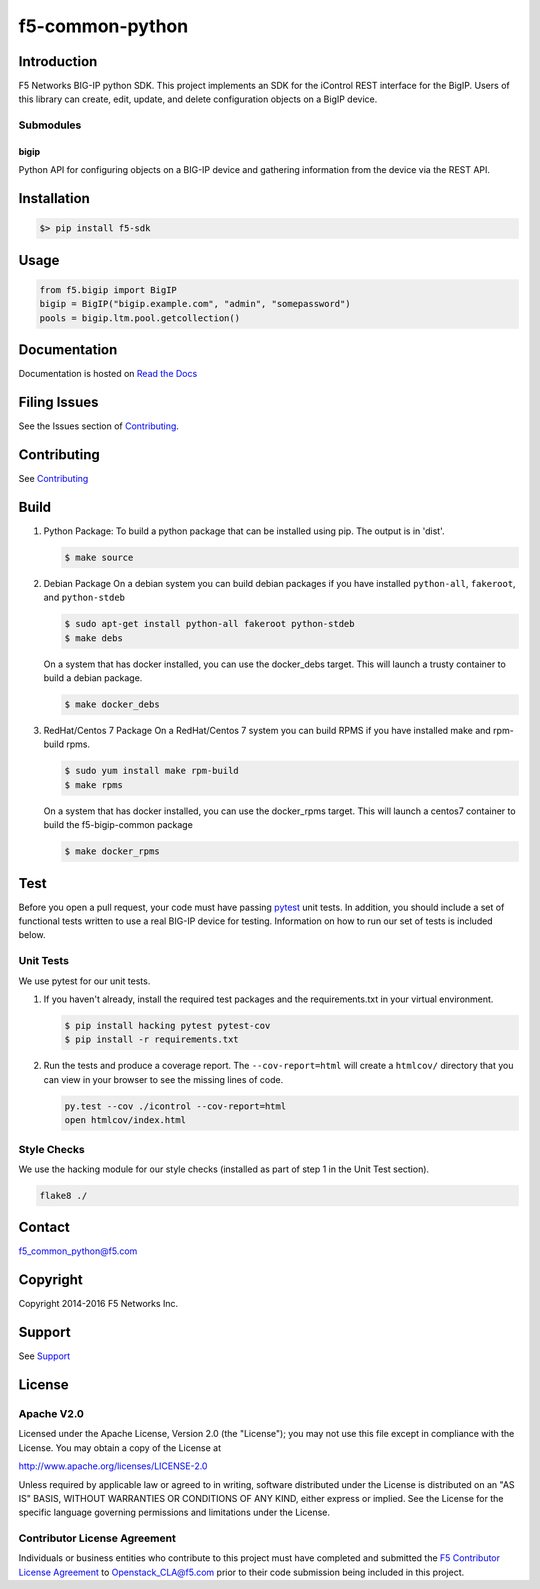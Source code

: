 f5-common-python
================

|Build Status|

Introduction
------------
F5 Networks BIG-IP python SDK. This project implements an SDK for the iControl
REST interface for the BigIP. Users of this library can create, edit, update,
and delete configuration objects on a BigIP device.

Submodules
~~~~~~~~~~

bigip
^^^^^
Python API for configuring objects on a BIG-IP device and gathering information
from the device via the REST API.

Installation
------------

.. code:: shell

    $> pip install f5-sdk

Usage
-----

.. code:: python

    from f5.bigip import BigIP
    bigip = BigIP("bigip.example.com", "admin", "somepassword")
    pools = bigip.ltm.pool.getcollection()

Documentation
-------------

Documentation is hosted on `Read the Docs <https://f5-sdk.readthedocs.org>`__

Filing Issues
-------------
See the Issues section of `Contributing <CONTRIBUTING.md>`__.

Contributing
------------
See `Contributing <CONTRIBUTING.md>`__

Build
-----

#. Python Package:
   To build a python package that can be installed using pip. The
   output is in 'dist'.

   .. code:: shell

       $ make source

#. Debian Package
   On a debian system you can build debian packages if you have
   installed ``python-all``, ``fakeroot``, and ``python-stdeb``

   .. code:: shell

       $ sudo apt-get install python-all fakeroot python-stdeb
       $ make debs

   On a system that has docker installed, you can use the docker\_debs target.
   This will launch a trusty container to build a debian package.

   .. code:: shell

       $ make docker_debs

#. RedHat/Centos 7 Package
   On a RedHat/Centos 7 system you can build RPMS if you have installed make
   and rpm-build rpms.

   .. code:: shell

       $ sudo yum install make rpm-build
       $ make rpms

   On a system that has docker installed, you can use the docker\_rpms target.
   This will launch a centos7 container to build the f5-bigip-common package

   .. code:: shell

       $ make docker_rpms

Test
----
Before you open a pull request, your code must have passing
`pytest <http://pytest.org>`__ unit tests. In addition, you should
include a set of functional tests written to use a real BIG-IP device
for testing. Information on how to run our set of tests is included
below.

Unit Tests
~~~~~~~~~~

We use pytest for our unit tests.

#. If you haven't already, install the required test packages and the
   requirements.txt in your virtual environment.

   .. code:: shell

       $ pip install hacking pytest pytest-cov
       $ pip install -r requirements.txt

#. Run the tests and produce a coverage report. The ``--cov-report=html`` will
   create a ``htmlcov/`` directory that you can view in your browser to see the
   missing lines of code.

   .. code:: shell

       py.test --cov ./icontrol --cov-report=html
       open htmlcov/index.html

Style Checks
~~~~~~~~~~~~

We use the hacking module for our style checks (installed as part of step 1 in
the Unit Test section).

.. code:: shell

    flake8 ./

Contact
-------

f5_common_python@f5.com

Copyright
---------

Copyright 2014-2016 F5 Networks Inc.

Support
-------

See `Support <SUPPORT.md>`__

License
-------

Apache V2.0
~~~~~~~~~~~

Licensed under the Apache License, Version 2.0 (the "License"); you may not use
this file except in compliance with the License. You may obtain a copy of the
License at

http://www.apache.org/licenses/LICENSE-2.0

Unless required by applicable law or agreed to in writing, software
distributed under the License is distributed on an "AS IS" BASIS,
WITHOUT WARRANTIES OR CONDITIONS OF ANY KIND, either express or implied.
See the License for the specific language governing permissions and limitations
under the License.

Contributor License Agreement
~~~~~~~~~~~~~~~~~~~~~~~~~~~~~

Individuals or business entities who contribute to this project must have
completed and submitted the `F5 Contributor License Agreement
<http://f5networks.github.io/f5-openstack-docs/cla_landing/index.html>`__
to Openstack_CLA@f5.com prior to their code submission being included in this
project.

.. |Build Status| image:: https://travis-ci.com/F5Networks/f5-common-python.svg?token=s9yQgrQoSkLe6ec4WQKS&branch=develop
   :target: https://travis-ci.com/F5Networks/f5-common-python
